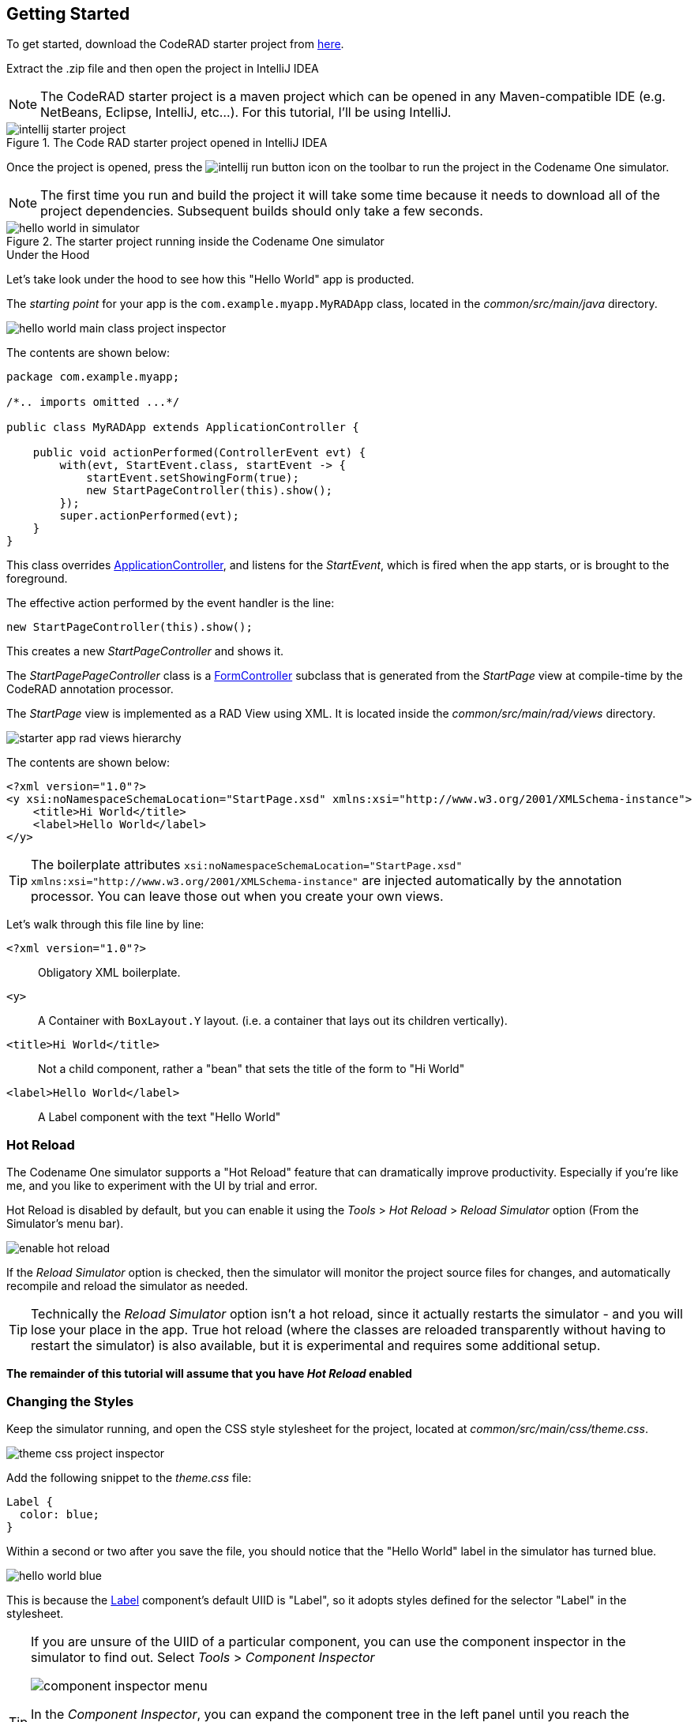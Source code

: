 == Getting Started

To get started, download the CodeRAD starter project from https://github.com/shannah/coderad2-starter-template/archive/refs/heads/master.zip[here].

Extract the .zip file and then open the project in IntelliJ IDEA

NOTE: The CodeRAD starter project is a maven project which can be opened in any Maven-compatible IDE (e.g. NetBeans, Eclipse, IntelliJ, etc...).  For this tutorial, I'll be using IntelliJ.

.The Code RAD starter project opened in IntelliJ IDEA
image::images/intellij-starter-project.png[]

Once the project is opened, press the
image:images/intellij-run-button.png[]
 icon on the toolbar to run the project in the Codename One simulator.

NOTE: The first time you run and build the project it will take some time because it needs to download all of the project dependencies.  Subsequent builds should only take a few seconds.

.The starter project running inside the Codename One simulator
image::images/hello-world-in-simulator.png[]

.Under the Hood
****
Let's take look under the hood to see how this "Hello World" app is producted.

The _starting point_ for your app is the `com.example.myapp.MyRADApp` class, located in the _common/src/main/java_ directory.

image::images/hello-world-main-class-project-inspector.png[]

The contents are shown below:

[source,java]
----
package com.example.myapp;

/*.. imports omitted ...*/

public class MyRADApp extends ApplicationController {

    public void actionPerformed(ControllerEvent evt) {
        with(evt, StartEvent.class, startEvent -> {
            startEvent.setShowingForm(true);
            new StartPageController(this).show();
        });
        super.actionPerformed(evt);
    }
}
----

This class overrides https://www.javadoc.io/doc/com.codenameone/coderad-common/latest/com/codename1/rad/controllers/ApplicationController.html[ApplicationController], and listens for the _StartEvent_, which is fired when the app starts, or is brought to the foreground.

The effective action performed by the event handler is the line:

[source,java]
----
new StartPageController(this).show();
----

This creates a new _StartPageController_ and shows it.

The _StartPagePageController_ class is a https://www.javadoc.io/doc/com.codenameone/coderad-common/latest/com/codename1/rad/controllers/FormController.html[FormController] subclass that is generated from the _StartPage_ view at compile-time by the CodeRAD annotation processor.

The _StartPage_ view is implemented as a RAD View using XML.  It is located inside the _common/src/main/rad/views_ directory.

image::images/starter-app-rad-views-hierarchy.png[]

The contents are shown below:

[source,xml]
----
<?xml version="1.0"?>
<y xsi:noNamespaceSchemaLocation="StartPage.xsd" xmlns:xsi="http://www.w3.org/2001/XMLSchema-instance">
    <title>Hi World</title>
    <label>Hello World</label>
</y>
----

TIP: The boilerplate attributes `xsi:noNamespaceSchemaLocation="StartPage.xsd" xmlns:xsi="http://www.w3.org/2001/XMLSchema-instance"` are injected automatically by the annotation processor.  You can leave those out when you create your own views.

Let's walk through this file line by line:

`<?xml version="1.0"?>`::
Obligatory XML boilerplate.
`<y>`::
A Container with `BoxLayout.Y` layout.  (i.e. a container that lays out its children vertically).
`<title>Hi World</title>`::
Not a child component, rather a "bean" that sets the title of the form to "Hi World"
`<label>Hello World</label>`::
A Label component with the text "Hello World"

****

=== Hot Reload

The Codename One simulator supports a "Hot Reload" feature that can dramatically improve productivity.  Especially if you're like me, and you like to experiment with the UI by trial and error.

Hot Reload is disabled by default, but you can enable it using the _Tools_ > _Hot Reload_ > _Reload Simulator_ option (From the Simulator's menu bar).

image::images/enable-hot-reload.png[]

If the _Reload Simulator_ option is checked, then the simulator will monitor the project source files for changes, and automatically recompile and reload the simulator as needed.

TIP: Technically the _Reload Simulator_ option isn't a hot reload, since it actually restarts the simulator - and you will lose your place in the app.  True hot reload (where the classes are reloaded transparently without having to restart the simulator) is also available, but it is experimental and requires some additional setup.

**The remainder of this tutorial will assume that you have _Hot Reload_ enabled**

=== Changing the Styles

Keep the simulator running, and open the CSS style stylesheet for the project, located at _common/src/main/css/theme.css_.

image::images/theme-css-project-inspector.png[]

Add the following snippet to the _theme.css_ file:

[source,css]
----
Label {
  color: blue;
}
----

Within a second or two after you save the file, you should notice that the "Hello World" label in the simulator has turned blue.

image::images/hello-world-blue.png[]

This is because the https://www.codenameone.com/javadoc/com/codename1/ui/Label.html[Label] component's default UIID is "Label", so it adopts styles defined for the selector "Label" in the stylesheet.

[TIP]
====
If you are unsure of the UIID of a particular component, you can use the component inspector in the simulator to find out. Select _Tools_ > _Component Inspector_

image::images/component-inspector-menu.png[]

In the _Component Inspector_, you can expand the component tree in the left panel until you reach the component you're looking for.  The details of that component will then be shown in the right panel.

image::images/component-inspector-label-details.png[]

The _UIID_ field will show you the UIID of the component that you can use to target the component from the stylesheet.

====

The above stylesheet change will change the color of _all_ labels to _blue_.  What if we want to change only the color of _this_ label without affecting the other labels in the app?  There are two ways to do this.  The first way is to override the _fgColor_ style inline on the `<label>` tag itself.

==== Inline Styles

In the _StartPage.xml_ file, add the `style.fgColor` attribute to the `<label>` tag with the value "0xff0000".

.In IntelliJ's XML editor, you'll receive type hints for all tags and attributes as shown here.
image::images/xml-attribute-style-fgColor-typehints.png[]

Notice that, as soon as you start typing inside the `<label>` tag, the editor presents a drop-down list of options for completion.  This is made possible by the schema (StartPage.xsd located in the same directory as your StartPage.xml file) that the CodeRAD annotation processor automatically generates for you.  This schema doesn't include _all_ of the possible attributes you can use, but it does include most of the common ones.

After making the change, your _StartPage.xml_ file should look like:

[source,xml]
----
<?xml version="1.0"?>
<y xsi:noNamespaceSchemaLocation="StartPage.xsd" xmlns:xsi="http://www.w3.org/2001/XMLSchema-instance">
    <title>Hi World</title>
    <label style.fgColor="0xff0000">Hello World</label>
</y>
----

And, within a couple of seconds, the simulator should have automatically reloaded your form - this time with "Hello World" in _red_ as shown below.

image::images/simulator-hello-world-red.png[]

If it doesn't automatically reload your form, double check that you have _Hot Reload_ enabled (See the _Tools_ > _Hot Reload_ menu).  If _Hot Reload_ is enabled and it still hasn't updated your form, check the console output for errors.  It is likely that your project failed to recompile; probably due to a syntax error in your _StartPage.xml_ file.

.XML Tag Attributes
****
In the above example, we added the `style.fgColor` attribute to the `<label>` tag to set its color.  This attribute corresponds to the following Java snippet on the label:

[source,java]
----
theLabel.getStyle().setFgColor(0xff0000);
----

In a similar way, you can set any property via attributes that can be accessed via a chain of "getters" from the label, as long as the end of the chain has an appropriate "setter".  The _Label_ class includes a "setter" method `setPreferredH(int height)`.  You could set this via the `preferredH` property e.g.:

[source,xml]
----
<label preferredH="100"/>
----

would correspond to the Java:

[source,java]
----
theLabel.setPreferredH(100)
----

In the `style.fgColor` example, the `style` portion corresponded to the `getStyle()` method, and the `fgColor` component corresponded to the `setFgColor()` method of the `Style` class.  The `Label` class also has a `getDisabledStyle()` method that returns the style that is to be used when the label is in "Disabled" state.  This isn't as relevant for `Label` as it would be for active components like `Button` and `TextField`, but we could set it using attributes.  E.g.

[source,xml]
----
<label disabledStyle.fgColor="0xff0000">Hello World</label>
----

or All styles (which sets the style for all of the component states at once):

[source, xml]
----
<label allStyles.fgColor="0xff0000">Hello World</label>
----

This sidebar is meant to give you an idea of the attributes that are available to you in this XML language, however, we haven't yet discussed the vocabulary that is available to you for the attribute values.  So far the examples have been limited to _literal_ values (e.g. `0xff0000`), but this is just for simplicity.  Attributes values can be any valid Java expression in the context.  See the section on "Attribute Values" for a more in-depth discussion on this, as there are a few features and wrinkles to be aware of.

****

==== Custom UIIDs

The second (preferred) way to override the style of a particular Label without affecting other labels in the app is to create a custom UIID for the label.

Start by changing the `Label` style in your stylesheet to `CustomLabel` as follows:

[source,css]
----
CustomLabel {
  cn1-derive: Label;  <1>
  color: blue;
}
----
<1> The `cn1-derive` directive indicates that our style should "inherit" all of the styles from the "Label" style.

Now return to the _StartPage.xml_ file and add `uiid="CustomLabel"` to the `<label>` tag.  While we're at it, remove the inline `style.fgColor` attribute:

[source,xml]
----
<label uiid="CustomLabel">Hello World</label>
----

Finally, to verify that our style only affects this single label, let's add another label to our form without the `uiid` attribute.  When all of these changes are made, the _StartPage.xml_ content should look like:

[source,xml]
----
<?xml version="1.0"?>
<y xsi:noNamespaceSchemaLocation="StartPage.xsd" xmlns:xsi="http://www.w3.org/2001/XMLSchema-instance">
    <title>Hi World</title>
    <label uiid="CustomLabel">Hello World</label>
    <label>A regular label</label>
</y>
----

After saving both _theme.css_ and _StartPage.xml_, the simulator should automatically reload, and you'll see something like the following:

image::images/simulator-hello-world-custom-uiid.png[]

=== Adding More Components

So far we've only used the `<label>` tag, which corresponds to the `Label` component.  You are not limited to `<label>`, nor are you limited to any particular subset of "supported" components.  You can use _any_ Component in your XML files that you could use with Java or Kotlin directly.  You can even use your own custom components.

The tag name will be the same as the simple class name of the component you want to use.  By convention, the tag names begin with a lowercase letter.  E.g. The _TextField_ class would correspond to the `<textField>` tag.

.XML Tag Namespaces
****
Since XML tags use only the _simple_ name for its corresponding Java class, you may be wondering how we deal with name collisions. For example, what if you have defined your own component class _com.xyz.widgets.TextField_.  Then how would you differentiate this class from the _com.codename1.ui.TextField_ class in XML.  Which one would `<textField>` create?

The mechanism of differentiation here is the same as in Java.  Each XML file includes a set of _import_ directives which specify the package namespaces that it will search to find components corresponding with an XML tag.  It small selection of packages are imported "implicitly", such as _com.codename1.ui_, _com.codename1.components_, _com.codename1.rad.ui.propertyviews_, and a few more.  If you want to import _additional_ packages or classes, you can use the `<import>` tag, and include regular Java-style import statements as its contents.

E.g.

[source,xml]
----
<?xml version="1.0" ?>
<y>
  <import>
  import com.xyz.widgets.TextField;
  </import>

  <!-- This would create an instance of com.xyz.widgets.TextField
       and not com.codename1.ui.TextField -->
  <textField/>
</y>
----

*You can include any valid Java import statement inside the `<import>` tag.*

E.g. the following mix of package and class imports is also fine:

[source,xml]
----
<import>
import com.xyz.widgets.TextField;
import com.xyz.otherwidgets.*;
</import>
----
****

For fun, let's try adding a few of the core Codename One components to our form to spice it up a bit.

[source,xml]
----
<?xml version="1.0"?>
<y scrollableY="true" xsi:noNamespaceSchemaLocation="StartPage.xsd" xmlns:xsi="http://www.w3.org/2001/XMLSchema-instance">
    <title>Hi World</title>
    <label uiid="CustomLabel">Hello World</label>
    <label>A regular label</label>

    <!-- A text field with a hint -->
    <textField hint="Enter some text"></textField>

    <!-- A text field default text already inserted -->
    <textField>Some default text</textField>

    <!-- A password field -->
    <textArea constraint="TextArea.PASSWORD"/>

    <!-- Multiline text -->
    <spanLabel>Write Once, Run Anywhere.
        Truly native cross-platform app development with Java or Kotlin for iOS, Android, Desktop &amp; Web.
    </spanLabel>

    <!-- A Calendar -->
    <calendar/>

    <checkBox>A checkbox</checkBox>

    <radioButton>A Radio Button</radioButton>

    <button>Click Me</button>

    <spanButton>Click
    Me</spanButton>

    <multiButton textLine1="Click Me"
        textLine2="A description"
                 textLine3="A subdesc"
                 textLine4="Line 4"
    />



</y>
----

After changing the contents of your _StartPage.xml_ file to the above, and saving it, you should see the following result in the simulator:

image::images/simulator-fun-with-components.png[]

=== Adding Actions

CodeRAD is built around the Model-View-Controller (MVC) philosophy which asserts that the _View_ logic (i.e. how the app looks) should be separated from the _Controller_ logic (i.e. what the app does with user input).  _Actions_ form the cornerstone of how CodeRAD keeps these concerns separate.  They provide a sort of communication channel between the controller and the view, kind of like a set of Walkie-talkies.

To go with the Walkie-talkie metaphor for a bit, A View will broadcast on a few frequencies that are predefined by the View.  It might broadcast on 96.9MHz when the "Help" button is pressed, and 92.3MHz when text is entered into its _username_ text field.

Before displaying a View, the Controller will prepare a set of one-way Walkie-talkies at a particular frequency.  It passes one of the handset's to the view - the one that _sends_.  It retains the other handset for itself - the one that receives.

When the view is instantiated, it will look through all of the walkie-talkie handsets that were provided and see if any are set to a frequency that it wants to broadcast on.  If it finds a match, it will use it to broadcast relevant events.  To continue with the example, if finds a handset that is tuned to 96.9MHz, it will send a message to this handset whenever the "Help" button is pressed.

When the controller receives the message in the corresponding hand-set of this walkie-talkie, it can respond by performing some action.

The view can also use the set of Walkie-talkies that it receives to affect how it renders itself.  For example, if, when it is instantiated, it doesn't find any handsets tuned to 96.9MHz, it may "choose" just to not render the "Help" button at all, since nobody is listening.

Additionally, the Controller might attach some additional instructions to the handset that it provides to the view.  The view can then use these instructions to customize how it renders itself, or how to use the handset.  For example, the handset might come with a note attached that says "Please use _this_ icon if you attach the handset to a button", or "Please use _this_ text for the label", or "Please disable the button under this condition".

In the above metaphor, the _frequency_ represents an instance of the `ActionNode.Category` class, and the walkie-talkies represent an instance of the `ActionNode` class.  The _View_ declares which _Categories_ it supports, how it will interpret them.  The _Controller_ defines _Actions_ and registers them with the view in the prescribed categories.  When the _View_ is instantiated, it looks for these actions, and will use them to affect how it renders itself.  Typically actions are manifested in the View as a button or menu item, but not necessarily.  `EntityListView`, for example, supports the `LIST_REFRESH_ACTION` and `LIST_LOAD_MORE_ACTION` categories which will broadcast events when the list model should be refreshed, or when more entries should be loaded at the end of the list.  They don't manifest in any particular button or menu.

==== Adding our first action

Let's begin by restoring the _StartPage.xml_ template to its initial state:

[source,xml]
----
<?xml version="1.0"?>
<y scrollableY="true" xsi:noNamespaceSchemaLocation="StartPage.xsd" xmlns:xsi="http://www.w3.org/2001/XMLSchema-instance">
    <title>Hi World</title>
    <label>Hello World</label>
</y>
----

Now, let's define an action category using the `<define-category>` tag.

[source,xml]
----
<?xml version="1.0"?>
<y scrollableY="true" xsi:noNamespaceSchemaLocation="StartPage.xsd" xmlns:xsi="http://www.w3.org/2001/XMLSchema-instance">
    <define-category name="HELLO_CLICKED" />
    <title>Hi World</title>
    <label>Hello World</label>
</y>
----

And then change the `<label>` to a `<button>`, and "bind" the button to the "HELLO_CLICKED" category using the `<bind-action>` tag:

[source,xml]
----
<?xml version="1.0"?>
<y scrollableY="true" xsi:noNamespaceSchemaLocation="StartPage.xsd" xmlns:xsi="http://www.w3.org/2001/XMLSchema-instance">
    <define-category name="HELLO_CLICKED" /> <1>
    <title>Hi World</title>
    <button>Hello World
        <bind-action category="HELLO_CLICKED"/>
    </button>

</y>
----
<1> The `define-category` tag will define an `ActionNode.Category` in the resulting Java View class with the given name.

When the simulator reloads after this last change you will notice that the "Hello World" button is not displayed.  You do not need to adjust your lenses.  This is _expected_ behaviour.  Since the button is bound to the "HELLO_CLICKED" category, and the controller hasn't supplied any actions in this category, the button will not be rendered.

Let's now define an action in the Controller with this category.  Open the _com.example.myapp.MyRadApp_ class and add the following method:

[source,java]
----
@Override
protected void initControllerActions() {
    super.initControllerActions();
    addAction(StartPage.HELLO_CLICKED, evt-> {
        evt.consume();
        Dialog.show("Hello", "You clicked me", "OK", null);
    });
}
----

The `initControllerActions()` method is where all actions should be defined in a controller.  This method is guaranteed to be executed before views are instantiated.    The `addAction()` method comes in multiple flavours, the simplest of which is demonstrated here.  The first parameter takes the `HELLO_CLICKED` action category that we defined in our view, and it registered an `ActionListener` to be called when that action is fired.

Calling `evt.consume()` is good practice as it signals to other interested parties that the event has been handled.  This will prevent it from propagating any further to any other listeners to the `HELLO_CLICKED` action.

The `Dialog.show()` method shows a dialog on the screen.

If you save this change, you should see the simulator reload with the "Hello World" button now rendered as shown below:

image::images/hello-world-with-button.png[]

And if you click on the button, it will display a dialog as shown here:

image::images/dialog-show-you-clicked-me.png[]

==== Customizing Action Rendering

In the previous example, the controller didn't make any recommendations to the view over how it wanted its _HELLO_CLICKED_ action to be rendered.  It simply registered an `ActionListener` and waited to be notified when it is "triggered".   Let's go a step further now, and specify an icon and label to use for the action.  We will use the `ActionNode.Builder` class to build an action with the icon and label that we desire, and add it to the controller using the `addToController()` method of `ActionNode.Builder`.

Change your `initControllerActions()` method to the following and see how the action's button changes in the simulator:

[source,java]
----
@Override
protected void initControllerActions() {
    super.initControllerActions();
    ActionNode.builder().
        icon(FontImage.MATERIAL_ALARM).
        label("Click Now").
        badge("2").
        addToController(this, StartPage.HELLO_CLICKED, evt -> {
            evt.consume();
            Dialog.show("Hello", "You clicked me", "OK", null);
        });
}
----
image::images/action-overridden-in-controller.png[]

There's quite a bit more that you can do with actions, but this small bit of foundation will suffice for our purposes for now.

=== Creating Menus

Whereas the `<button>` tag will create a single button, which can be optionally "bound" to a single action, the `<buttons>` renders multiple buttons to the view according to the actions that it finds in a given category.  Let's change the example from the previous section display a menu of buttons.  We will:

1. Define a new category called `MAIN_MENU`.
2. Add a `<buttons>` component to our view with `actionCategory="MAIN_MENU"`.
3. Define some actions in the controller, and register them with the new `MAIN_MENU` category.

[source,xml]
----
<?xml version="1.0"?>
<y scrollableY="true" xsi:noNamespaceSchemaLocation="StartPage.xsd" xmlns:xsi="http://www.w3.org/2001/XMLSchema-instance">
    <define-category name="HELLO_CLICKED"/>

    <define-category name="MAIN_MENU" />
    <title>Hi World</title>
    <button text="Hello World">
        <bind-action category="HELLO_CLICKED"/>
    </button>
    <buttons actionCategory="MAIN_MENU"/>

</y>
----

And add the following to the `initControllerActions()` method of your controller class:

[source,java]
----
ActionNode.builder().
        icon(FontImage.MATERIAL_ALARM).
        label("Notifications").
        addToController(this, StartPage.MAIN_MENU, evt -> {
            System.out.println("Notifications was clicked");
        });

ActionNode.builder().
        icon(FontImage.MATERIAL_PLAYLIST_PLAY).
        label("Playlist").
        addToController(this, StartPage.MAIN_MENU, evt -> {
            System.out.println("Playlist was clicked");
        });

ActionNode.builder().
        icon(FontImage.MATERIAL_CONTENT_COPY).
        label("Copy").
        addToController(this, StartPage.MAIN_MENU, evt -> {
            System.out.println("Copy was clicked");
        });

----

If all goes well, the simulator should reload to resemble the following screenshot:

image::images/buttons-tag.png[]

==== Buttons Layout

The `<buttons>` tag laid out all of the buttons in its specific action category.  Currently they are all laid out on a single line.  The default layout manager for the "Buttons" component is `FlowLayout`, which means that it will lay out actions horizontally from left to right (or right to left for RTL locales), and wrap to the next line when it runs out of space.  It gives you quite a bit of flexibility for how the buttons are arranged and rendered, though.  You can set the layout of `Buttons` to any layout manager that doesn't require a layout constraint.  E.g. _BoxLayout_, _GridLayout_, and _FlowLayout_.

E.g. We can change the layout to _BoxLayout.Y_ by setting the `layout=BoxLayout.y()` attribute:

[source,xml]
----
<buttons layout="BoxLayout.y()" actionCategory="MAIN_MENU"/>
----

image::images/buttons-boxlayout-y.png[]

Or GridLayout using `layout="new GridLayout(2)"`:


[source,xml]
----
<buttons layout="new GridLayout(2,2)" actionCategory="MAIN_MENU"/>
----

image::images/grid-layout-buttons.png[]

==== Action Styles

Actions may include many preferences about how they should be rendered.  The view is not obligated to abide by these preferences, but it usually at least considers them.  We've already seen how actions can specify their preferred icons, labels, and badges, but there are several other properties available as well.  One simple, but useful property is the _action style_ which indicates whether the action should be rendered with both its icon and text, only its icon, or only its text.  This is often overridden by the view based on the context.  E.g. The view may include a menu of actions, and it only wants to display the action icons.

The `<buttons>` tag has an action template that defines "fallback" properties for its actions.  These can be set using the `actionTemplate.*` attributes.  For example, try adding the `actionTemplate.actionStyle` attribute to your `<buttons>` tag.  You should notice that the editor gives you a drop-down list of options for the value of this attribute as shown below:

image::images/action-style-dropdown.png[]

Try selecting different values for this attribute and save the file after each change to see the result in the simulator.  You should see something similar to the following:

.IconBottom
image::images/action-style-icon-bottom.png[]

.IconTop
image::images/action-style-icon-top.png[]

.IconLeft
image::images/action-style-icon-left.png[]

.IconRight
image::images/action-style-icon-right.png[]

.IconOnly
image::images/action-style-icon-only.png[]

You can also specify UIIDs for the actions to customize things like font, color, borders, padding, etc...  To learn more about the various options available, see the Actions chapter of the manual.  (TODO: Create actions section of manual).

==== Overflow Menus

In some cases, your view may only have room for one or two buttons in the space provided, but you want to be able to support more actions than that.  You can use the _limit_ attribute to specify the maximum number of buttons to render.  If the number of actions in the action category is greater than this limit, it will automatically add an overflow menu for the remainder of the actions.

Try adding `limit=1` to the `<buttons>` tag and see what happens:

[source,xml]
----
<buttons
        layout="new GridLayout(2,2)"
        actionCategory="MAIN_MENU"
        actionTemplate.actionStyle="IconOnly"
        limit="1"
/>
----

When the simulator reloads you will see only a "More" button where the menu items once were:

image::images/buttons-more-button.png[]

If you press this button, you will be presented with an Action Sheet with the actions.

image::images/buttons-action-sheet.png[]

If you change the limit to "2", it will show the first action, _Notifications_, in the buttons, and then it will show the remaining two actions when the user presses the "More" button.

image::images/buttons-limit-2.png[]

=== Form Navigation

It's time to grow beyond our single-form playpen, and step into the world of multi-form apps.  Let's create another view in the same folder as _StartPage.xml_.  We'll name this _AboutPage.xml_.  If you're using IntelliJ, like me, you can create this file by right clicking the "myapp" directory in the project inspector, and select _New_ > _File_ as shown here:

image::images/intellij-new-view-xml-file.png[]

Then enter "AboutPage.xml" in the dialog:

image::images/about-page-xml-new-file-prompt.png[]

And press _Enter_

Add the following placeholder contents to the newly created _AboutPage.xml_ file:

[source,xml]
----
<?xml version="1.0"?>
<y>
    <title>About Us</title>
    <label>Under construction</label>
</y>
----

Finally, let's add a button to our original view, _StartPage.xml_ as follows:

[source,xml]
----
<button rad-href="#AboutPage">About Us</button>
----

When the simulator reloads, you should now see this button:

image::images/start-page-about-us-button.png[]

Click on this button, and it should take you to the "About Us" view we just created.

image::images/about-us-page.png[]

Notice that the _About Us_ form includes a _Back_ button that returns you to the _Start Page_.  This is just one of the nice features that you get for free by using CodeRAD.  There is a lot of power packed into the `rad-href` attribute. In this case we specified that we wanted to link to the _AboutPage_ view using the "#AboutPage" URL, it enables other URL types as well.  To learn more about the _rad-href_ attribute, see (TODO section of manual on rad-href).

=== Models

So far we've been working only with the _V_ and _C_ portions of _MVC_.  In this section, I introduce the final pillar in the trinity: _the Model_.  Model objects store the data of the application.  In CodeRAD, _model_ objects implement the _com.codename1.rad.models.Entity_ interface.  We're going to skip the conceptual discussion of _Models_ in this tutorial, and dive directly into an example so you can see how they work.  After we've played with some models, we'll circle back and discuss the theories and concepts in greater depth.

Most apps need a model to encapsulate the currently logged-in user.  Let's create model named _UserProfile_ for this purpose.

Create a new package named "com.example.myapp.models".  In IntelliJ, you can achieve this by right clicking on the _com.example.myapp_ node in the project inspector (inside the _src/main/java_ directory of the _common_ module), and select _New_ > _Package_, as shown here:

image::images/intellij-new-package.png[]

Then enter "models" for the package name in the dialog:

image::images/intellij-new-package-models.png[]

Now create a new Java interface inside this package named "UserProfile".


[source,java]
----
package com.example.myapp.models;

import com.codename1.rad.annotations.RAD;
import com.codename1.rad.models.Entity;
import com.codename1.rad.models.Tag;
import com.codename1.rad.schemas.Person;

@RAD <1>
public interface UserProfile extends Entity {

    /*
     * Declare the tags that we will use in our model. <2>
     */
    public static final Tag name = Person.name;
    public static final Tag photoUrl = Person.thumbnailUrl;
    public static final Tag email = Person.email;

    @RAD(tag="name") <3>
    String getName();
    void setName(String name);

    @RAD(tag="photoUrl")
    String getPhotoUrl();
    void setPhotoUrl(String url);

    @RAD(tag="email")
    String getEmail();
    void setEmail(String email);
}
----
<1> The `@RAD` annotation before the interface definition activates the CodeRAD annotation processor, which will generate a concrete implementation of this interface (named _UserProfileImpl) and a _wrapper_ class this interface (named _UserProfileWrapper_).  More _wrapper classes_ shortly.
<2> We declare and import the tags that we intend to use in our model.  Tags enable us to create views that are loosely coupled to a model.  Since our _UserProfile_ represents a person, we will tag many of the properties with tags from the _Person_ schema.
<3> The `@RAD` annotation before the `getName()` method directs the annotation processor to generate a _property_ named "name".  The `tag="name"` attribute means that this property will accessible via the _name_ tag. This references the `public static final Tag name` field that we defined at the beginning of the interface definition.  More on tags shortly.

Next, let's create a view that allows us to view and edit a _UserProfile_.

In the same directory as the _StartPage.xml_ file, create a new file named _UserProfilePage.xml_ with the following contents:

[source,xml]
----
<?xml version="1.0" ?>

<y rad-model="UserProfile" xsi:noNamespaceSchemaLocation="UserProfilePage.xsd" xmlns:xsi="http://www.w3.org/2001/XMLSchema-instance">
    <import>
        import com.example.myapp.models.UserProfile;
    </import>
    <title>My Profile</title>
    <label>Name:</label>
    <radLabel tag="Person.name"/>
    <label>Email:</label>
    <radLabel tag="Person.email" />
</y>
----

This view looks very similar to the _StartPage_ and _AboutPage_ views we created before, but it introduces a couple of new elements:

`rad-model="UserProfile"`::
This attribute, added to the root element of the XML document specifies that this view's _model_ will a _UserProfile_.
+
IMPORTANT: Remember to import `UserProfile` class in the `<import>` tag, or the view will fail to compile because it won't know where to find the _UserProfile_ class.

`<radLabel tag="Person.name"/>`::
The `<radLabel>` tag is a wrapper around a `Label` that supports binding to a model property.  In this case the `tag=Person.name` attribute indicates that this label should be bound to the property of the model with the `Person.name` tag.  Recall that the _name_ property of the _UserProfile_ included the `@RAD(tag="name")` annotation, which effectively "tagged" the property with the "name" tag.
+
TIP: In this example I chose to reference the `Person.name` tag from the _Person_ schema, but since our _UserProfile_ class referenced this tag in its `name` static field, we could have equivalently referenced `tag="UserProfile.name"` here.

Before we fire up the simulator, we also need to add a _link_ to our new form so we can test it out.  Add a button to the _StartPage_ view that links to our _UserProfilePage_:

[source,xml]
----
<button rad-href="#UserProfilePage">User Profile</button>
----

Now fire up the simulator and click on the _User Profile_ button we added.  YOu should see something like the this:

image::images/user-profile-page.png[]

This is a little boring right now because we haven't specified a _UserProfile_ object to use as the model for this view, so it just creates a new (empty) instance of _UserProfile_ and uses that.  Let's remedy that by instantiating a _UserProfile_ in our controller, and then use _that_ profile as the view for our profile.

Open the RADApp class and implement the following method:

[source,java]
----
@Override
protected void onStartController() {
    super.onStartController();

    UserProfile profile = new UserProfileImpl();
    profile.setName("Jerry");
    profile.setEmail("jerry@example.com");
    addLookup(UserProfile.class, profile);
}
----

TIP: The `onStartController()` method is the preferred place to add initialization code for your controller.  Placing initialization here rather than in the constructor ensures the controller is "ready" to be initailized.

Most of this snippet should be straight forward.  I'll comment on two aspects here:

1. We use the `UserProfileImpl` class, which is the default concrete implementation of our _UserProfile_ entity that was generated for us by the annotation processor.
2. The `addLookup()` method adds a _lookup_ to our controller so that the profile we just created can be accessed throughout the app by calling the `Controller.lookup()` method, passing it `UserProfile.class` as a parameter.  Lookups are used throughout CodeRAD as they are a powerful way to "share" objects between different parts of your app while still being loosely coupled.

Now, we will make a couple of changes to the _StartPage_ view to inject this profile into the _UserProfile_ view.

First, we need to add _UserProfile_ to the _imports_ of _StartPage_.

[source,xml]
----
<import>
import com.example.myapp.models.UserProfile;
</import>
----

Next, add the following tag somewhere in the root of the _StartPage.xml_ file:

[source,xml]
----
<var name="profile" lookup="UserProfile"/>
----

This declares a "variable" named _profile_ in our view with the value of the _UserProfile_ lookup.  This is roughly equivalent to the java:

[source,java]
----
UserProfile profile = controller.lookup(UserProfile.class);
----


Finally, change the `<button>` tag in the _StartPage_ that we used to link to the _UserProfile_ page to indicate that it should use the _profile_ as the model for the _UserProfilePage_:

[source,xml]
----
<button rad-href="#UserProfilePage{profile}">User Profile</button>
----

The active ingredient we added here was the "{profile}" suffix to the URL.  This references the `<var name="profile"...>` tag we added earlier.

When we're done, the `StartPage.xml` contents will look like:

[source,xml]
----
<?xml version="1.0"?>
<y scrollableY="true" xsi:noNamespaceSchemaLocation="StartPage.xsd" xmlns:xsi="http://www.w3.org/2001/XMLSchema-instance">
    <!-- We need to import the UserProfile class since we use it
        in various places of this view. -->
    <import>
        import com.example.myapp.models.UserProfile;
    </import>

    <!-- Reference to the UserProfile looked up
        from the Controller.  This lookup is registered
        in the onStartController() method of the MyRADApp class. -->
    <var name="profile" lookup="UserProfile"/>
    <define-category name="HELLO_CLICKED"/>

    <define-category name="MAIN_MENU" />
    <title>Hi World</title>
    <button text="Hello World">
        <bind-action category="HELLO_CLICKED"/>
    </button>
    <buttons
            layout="new GridLayout(2,2)"
            actionCategory="MAIN_MENU"
            actionTemplate.actionStyle="IconOnly"
            limit="2"
    />
    <button rad-href="#AboutPage">About Us</button>

    <!-- This button links to the UserProfilePage
         The {profile} suffix means that the UserProfilePage
         should use the "profile" reference created by
         the <var name="profile"...> tag above.
     -->
    <button rad-href="#UserProfilePage{profile}">User Profile</button>

</y>
----

Now, we we click on the _User Profile_ button, it should display the details of the profile we created:

image::images/bound-user-profile-page.png[]

.The "Poor Man's" Hot Reload
****
CodeRAD has experimental support for full, proper, _Hot reload_ but it currently requires some additional setup that is beyond the scope of this _getting started_ tutorial.

Throughout this tutorial, we have been using a sort of _pseudo_ hot-reload mechanism whereby the simulator reloads your app entirely when it detects changes to your app's source code. This is actually quite efficient if you are working on the _first_ form of your app.  But if you are working on a form that you need to navigate to, it can become tedious, since with each change to your source, your app will restart, and you'll need to navigate to the form of interest _again_.

In order to simplify our lives, it can be helpful to _temporarily_ modify the application controller to show the form that you are currently "working" on.  In our case, we will be working on the _UserProfilePage_ for the next few sections, so I will add the following to the `actionPerformed()` method of the `MyRADApp` class:

[source,java]
----
if (true) {
    new UserProfilePageController(this, lookup(UserProfile.class)).show();
    return;
}
----

The full `actionPerformed()` method would, then, look something like :

[source,java]
----
public void actionPerformed(ControllerEvent evt) {

    with(evt, StartEvent.class, startEvent -> {
        if (true) {
            new UserProfilePageController(this, lookup(UserProfile.class)).show();
            return;
        }
        startEvent.setShowingForm(true);
        new StartPageController(this).show();
    });
    super.actionPerformed(evt);
}
----

There are a couple of things worth commenting on here:

1. The `UserProfilePageController` class is a _FormController_ subclass that is generated by the annotation processor.  It is a default implementation of a controller for displaying the `UserProfilePage` view.
2. The second parameter of the `UserProfilePageController` constructor takes the _view model_ for the `UserProfilePage` view as a parameter.  In this case we are using the `UserProfile` object that we added as a lookup previously in the `onStartController()` method.

This little snippet will cause the app to _always_ show the _UserProfilePage_ when it starts.  We'll remove this once we have finished "working on" the _UserProfilePage_ view.

****

=== Fun with Bindings

TIP: Throughout this guide I use the terms _model_ and _entity_ interchangeably because CodeRAD names it's _model_ class `Entity`.

CodeRAD models are designed to allow for easy binding to other models and to user interface components.  We've already seen how the `<radLabel>` tag can be bound to a model property using the `tag` attribute, but you aren't limited to static labels.  There are `radXXX` components for many of the fundamental Codename One components.  E.g. `<radTextField>`, `<radTextArea>`, `<radSpanLabel>`, and many more.  Later on, you'll also learn how to build your own _binding_ components, but for now, let's have a little bit of fun with the standard ones.

To demonstrate that you can bind more than one component to the same property, let's add a `<radTextField>` that binds to the _email_ property just below the existing `<radLabel>`.

[source,xml]
----
<radTextField tag="Person.email"/>
----

image::images/radlabel-bound-to-same-property-as-radtextfield.png[]

You'll notice that as you type in the _email_ text field, the value of the _email_ label also changes.  This is because they are bound to the same property of the same model.

We can even go a step further.  It is possible to bind _any_ any property to the result of an arbitrary Java expression so that the property will be updated whenever the model is changed.

As an example, let's add a button that is enabled _only_ when the model's _email_ property is non-empty:

[source,xml]
----
<button bind-enabled="java:!getEntity().isEmpty(UserProfile.email)">Save</button>
----

TIP: The _bind-*_ attributes, by default expect their values to be references to a tag (e.g. `UserProfile.email`), but you can alternatively provide a Java expression prefixed with `java:`.

You will notice, now, that if you delete the content of the _email_ text field on the form, the _Save_ button becomes disabled.  If you start typing again, the button will become enabled again.

In this example we bound the _enabled_ property of _Button_ so that it would be updated whenever the model is changed.  You aren't limited to the _enabled_ property though.  You can bind on any property you like.  You can even bind on sub-properties, e.g.:

[source,xml]
----
<button bind-style.fgColor="java:getEntity().isEmpty(UserProfile.email) ? 0xff0000 : 0x0">Save</button>
----

In the above example, the button text will be red when the email field is empty, and black otherwise.

=== Transitions

By default, changes to bound properties take effect immediately upon property change.  For example, if you bind the _visible_ property of a label, then it will instantly appear when the value changes to true, and instantly disappear when the value changes to false.  Interfaces feel _better_ when changes are animated.

The _rad-transition_ attribute allows you to specify how transitions are handled on property bindings.  Attributes that work particularly well with transitions are ones that change the size or layout of a component.

The following example binds the "layout" attribute on a container so that if the user enters "flow" into the text field, the layout will change to a _FlowLayout_, and for any other value, the layout will be _BoxLayout.Y_:

[source,xml]
----
<?xml version="1.0"?>
<border xsi:noNamespaceSchemaLocation="StartPage.xsd" xmlns:xsi="http://www.w3.org/2001/XMLSchema-instance">
    <title>Start Page</title>

    <!-- Define a tag for the layout property.
            This will add a property to the auto-generated view model class.
    -->
    <define-tag name="layout"/>

    <!-- A text field that is bound to the "layout" property
            As user types, it updates the "layout" property of the view model. -->
    <radTextField tag="layout"  layout-constraint="north"/>

    <!-- A Container with initial layout BoxLayout.Y.
        We bind the "layout" property to a java expression that will set layout
        to FlowLayout if the model's "layout" property is the string "flow", and
        BoxLayout.Y otherwise.

        The rad-transition="layout 1s" attribute will cause changes to the "layout" property
        to be animated with a duration of 1s for each transition.
    -->
    <y bind-layout='java:"flow".equals(getEntity().getText(layout)) ? new FlowLayout() : BoxLayout.y()'
       rad-transition="layout 1s"
       layout-constraint="center"
    >
        <label>Label 1</label>
        <label>Label 2</label>
        <label>Label 3</label>
        <label>Label 4</label>
        <label>Label 5</label>
        <button>Button 1</button>

    </y>

</border>
----

If you run the above example, it will begin with rendering the labels vertically in a _BoxLayout.Y_ layout as shown below:

image::images/rad-transition-boxlayout-state.png[]

If you type the word "flow" into the textfield, it will instantly (upon the "w" keystroke) start animating a change to a flow layout, the final result shown below:

image::images/rad-transition-flow-state.png[]

.A video clip of this transition
video::vY60zLo6f5E[youtube, width=440, height=800]

.Implicit View Models
****
If you don't specify the model class to use for your view using the `rad-model` attribute (see the _UserProfilePage_ example), it will use an _implicit_ view model - meaning that the annotation processor generates a view model for this view automatically.  In such cases, it will generate properties on the view model to correspond _tag definitions_ in the view.

In the above _transition_ example, we defined a tag named "layout" using the the _define-tag_ tag:

[source,xml]
----
<define-tag name="layout"/>
----

This resulted in our view model having a property named "layout", which is assigned this "layout" tag.  We then bound the text field to this property using:

[source,xml]
----
<radTextField tag="layout"/>
----

And we referenced it in the binding expression for the _layout_ parameter of the `<y>` container:

[source,xml]
----
<y bind-layout='java:"flow".equals(getEntity().getText(layout)) ? new FlowLayout() : BoxLayout.y()'>...</y>
----

Let's unpack that expression a little bit:

The part that refers to our "layout" tag is:

[source,java]
----
getEntity().getText(layout))
----

`getEntity()` gets the view model of this view, which is an instance of our _implicit_ view model.  The `getText(layout)` method gets the value of the `layout` tag (which we defined above in the `<define-tag>` tag) as a string.

****


==== Supported Properties

Currently transitions don't work with every property.  Transitions are primarily useful only for properties that change the size or layout of the view.  For example, currently if you add a transition to a binding on the "text" property of a label, the text itself will change _instantly_, but if the bounds of the new text is different than the old text, you will see the text bounds grow or shrink according to the transition.

Style animations are also supported on the "uiid" property, so that changes to colors, font sizes, padding etc, will transition smoothly when the _uiid_ is changed.  Currently style attributes (e.g. _style.fgColor_) won't use transitions, but this will be added soon.


=== Entity Lists

So far our examples have involved only views of _single_ models.  Most apps involve _list_ views where multiple models are rendered on a single view.  E.g. In mail apps that include a list of messages, each row of the list corresponds to a distinct _message_ model.  CodeRAD's `<entityList>` tag provides rich support for these kinds of views.

To demonstrate this, let's create a view with an entityList.  The contents of this view are as follows:

[source,xml]
----
<?xml version="1.0" encoding="UTF-8" ?>
<border xsi:noNamespaceSchemaLocation="StartPage.xsd" xmlns:xsi="http://www.w3.org/2001/XMLSchema-instance">
    <title>Entity List Sample</title>
    <entityList layout-constraint="center"
        provider="com.example.myapp.providers.SampleListProvider.class"
    />
</border>
----

This defines a view with single entityList.  The _provider_ attribute specifies the class will provide data to this view.  We need to implement this class _and_ add a lookup to an instance of it in the controller.

The following is a sample provider implementation:

[source,java]
----
package com.example.myapp.providers;

import com.codename1.rad.models.AbstractEntityListProvider;
import com.codename1.rad.models.EntityList;
import com.example.myapp.models.UserProfile;
import com.example.myapp.models.UserProfileImpl;

public class SampleListProvider extends AbstractEntityListProvider {

    @Override
    public Request getEntities(Request request) {
        EntityList out = new EntityList();
        {
            UserProfile profile = new UserProfileImpl();
            profile.setName("Steve Hannah");
            profile.setEmail("steve@example.com");
            out.add(profile);
        }
        {
            UserProfile profile = new UserProfileImpl();
            profile.setName("Shai Almog");
            profile.setEmail("shai@example.com");
            out.add(profile);
        }
        {
            UserProfile profile = new UserProfileImpl();
            profile.setName("Chen Fishbein");
            profile.setEmail("chen@example.com");
            out.add(profile);
        }
        request.complete(out);
        return request;
    }

}

----

Our provider extends `AbstractEntityListProvider` and needs to implement at least the _getEntities()_ method.  For most real-world use-cases you'll need to override the `createRequest()` method, but we'll reserve discussion of that for later.

`getEntities()` is triggered whenever the entity list is requesting data.  The _request_ parameter may include details about which entities the list would like to receive.  Out of the box, there two basic request types: _REFRESH_ and _LOAD_MORE_.  A _REFRESH_ request is triggered when the list if first displayed, and whenever the user does a "Pull to refresh" action on the list view.  A _LOAD_MORE_ request is triggered when the user scrolls to the bottom of the list.

You can use the `Request.setNextRequest()` method to provide details about the current cursor position, so that the next _LOAD_MORE_ request will know where to "start".

One last thing, before we fire up the simulator:  We need to add a lookup to an instance of our provider.  The best place to register lookups is in the `onStartController()` method of the controller.  In your _MyRadApp_'s `onStartController()` method, add the following:

[source,java]
----
addLookup(new SampleListProvider());
----

Now, when you launch the simulator, you will see something like the following:

image::images/sample-list-view.png[]

==== List Row Renderers

I'll be the first to admit that our list looks a little plain.  Let's spice it up a bit by customizing its row renderer.  We will tell the list view how to render the rows of the list by providing a `<row-template>` as shown below:

[source,xml]
----
<?xml version="1.0" encoding="UTF-8" ?>
<border xsi:noNamespaceSchemaLocation="StartPage.xsd" xmlns:xsi="http://www.w3.org/2001/XMLSchema-instance">
    <title>Entity List Sample</title>
    <entityList layout-constraint="center"
                provider="com.example.myapp.providers.SampleListProvider.class"
    >
        <row-template>
            <border uiid="SampleListRow">
                <profileAvatar size="1.5rem" layout-constraint="west"/>
                <radLabel tag="Person.name" layout-constraint="center"
                    component.style.font="native:MainRegular 1rem"
                          component.style.marginLeft="1rem"
                />
            </border>
        </row-template>
    </entityList>
</border>

----

Let's unpack this snippet so we can see what is going on.  The `<row-template>` tag directs its parent `<entityList>` tag to use its _child_ container as a row template.  The `<border>` tag inside the `<row-template>`, then will be duplicated for each row of the list.

Inside this `<row-template>` tag, the _context_ is changed so that the _model_ is the row model, rather than the model of the the parent view class.  Therefore property and entity views like `<radLabel>` and `<profileAvatar>` will use the row's entity object as its model.  Notice that the `<radLabel>` component is bound to the _Person.name_ tag, so it will bind to the corresponding property of the row.

TIP: This example used the `Person.name` tag whereas we could have used the `UserProfile.name` tag here.  Since we defined the `UserProfile.name` tag as being equal to `Person.name` inside the `UserProfile` interface, these are equivalent.  I generally prefer to reference the more generic schema tags (e.g. From the `Thing` and `Person` schemas) in my views to make them more easily portable between projects.

The `<profileAvatar>` tag is a handy component that will display an avatar for the entity.  This will check to see if the entity has any properties with the `Thing.thumbnailUrl` tag, and display that image if found.  Otherwise it will render an image of the first letter of the name (I.e. the value of a property with the `Thing.name` tag).  For the `size` parameter we specify "1.5rem", which means that we want the avatar to be 1.5 times the height of the default font.

One last thing, before we fire up the simulator.  The `<border>` tag in the row template has `uiid="SampleListRow"`, which refers to a style that needs to be defined in the CSS stylesheet.  Add the following snippet to the common/src/main/css/theme.css file:

[source, css]
----
SampleListRow {
    background-color: white;
    border:none;
    border-bottom: 0.5pt solid #ccc;
    padding: 0.7rem;
}
----

Now, if you start the simulator, it should show you something like the following:

image::images/row-template-sample.png[]


==== Responding to List Row Events

Suppose we want the app to navigate to a UserProfile form for the selected user, when the user clicks on one of the rows of the list.

The simplest way to achieve this is to add a button to our row-template as follows:

[source,xml]
----
<button layout-constraint="east"
    rad-href="#UserProfilePage{}">Show Profile</button>
----

The `{}` at the end of the _rad-href_ URL is a short-hand for the "current entity", and in this context the current entity is the one corresponding to the list row.  This would be the same as `#UserProfilePage{context.getEntity()}`.

Upon saving the _StartPage.xml_ file, the simulator should reload with the "Show Profile" button added to each row as shown here:

image::images/show-profile-button.png[]

And clicking the _ShowProfile_ button on any row, will show the _UserProfilePage_ for the corresponding UserProfile.  E.g. If I click on the "Shai Almog" row's _ShowProfile_ button, it will display:

image::images/shai-user-profile-page.png[]


==== Using a Lead Component

It seems a bit redundant to have a "Show Profile" button on each row.  Why not just show the profile when the user presses anywhere on the row.  This can be achieved by setting the button as the _lead component_ for the row's container.  Then the container will pipe all of its events to the button for handling.  We would generally, then, hide the button from view.

We use the `rad-leadComponent` attribute on the container to set its lead component.  This attribute takes a query selector (similar to a CSS selector) to specify one of its child components as the lead component.

Change the `<row-template>` and its contents to the following:

[source,xml]
----
<row-template>
    <border uiid="SampleListRow" rad-leadComponent="ShowProfileButton">
        <profileAvatar size="1.5rem" layout-constraint="west"/>
        <radLabel tag="Person.name" layout-constraint="center"
            component.allStyles.font="native:MainRegular 1rem"
                  component.allStyles.marginLeft="1rem"
        />
        <button layout-constraint="east"
                hidden="true"
                uiid="ShowProfileButton"
                rad-href="#UserProfilePage{}">Show Profile</button>
    </border>
</row-template>
----

The key ingredients here are:

`rad-leadComponent="ShowProfileButton"`::
This says to use the component with UIID "ShowProfileButton" as the lead component.

`<button ... uiid="ShowProfileButton"...>`::
Assign the "ShowProfileButton" uiid to the button so that the `rad-leadComponent` selector will find it correctly.

`<button ... hidden="true" ...>`::
Set the button to be hidden so that it doesn't appear on in the view.  It isn't sufficient to set `visible="false"` here, as this would still retain its space in the layout.  The `hidden` attribute hides the button completely without having space reserved for it in the UI.

After making these changes, the view should look like:

image::images/list-with-lead-component.png[]

And clicking on any row will trigger the `rad-href` attribute on the button, which will display the user profile for that particular row.































